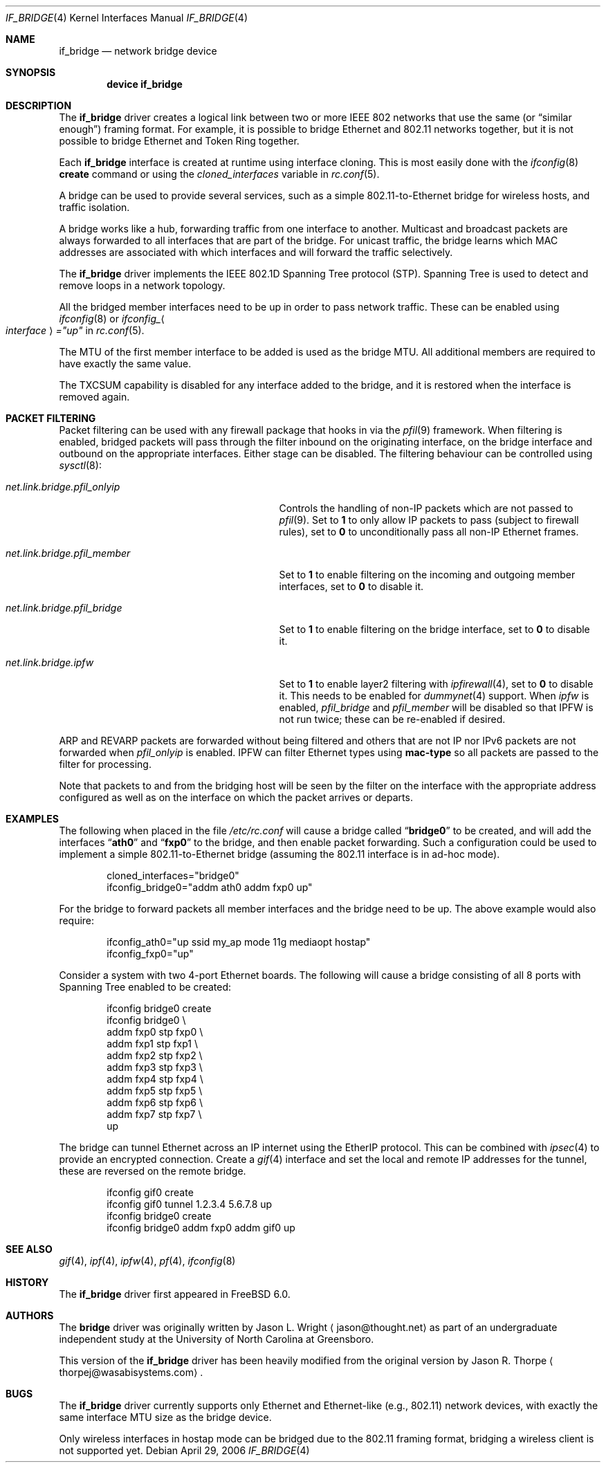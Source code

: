 .\"	$NetBSD: bridge.4,v 1.5 2004/01/31 20:14:11 jdc Exp $
.\"
.\" Copyright 2001 Wasabi Systems, Inc.
.\" All rights reserved.
.\"
.\" Written by Jason R. Thorpe for Wasabi Systems, Inc.
.\"
.\" Redistribution and use in source and binary forms, with or without
.\" modification, are permitted provided that the following conditions
.\" are met:
.\" 1. Redistributions of source code must retain the above copyright
.\"    notice, this list of conditions and the following disclaimer.
.\" 2. Redistributions in binary form must reproduce the above copyright
.\"    notice, this list of conditions and the following disclaimer in the
.\"    documentation and/or other materials provided with the distribution.
.\" 3. All advertising materials mentioning features or use of this software
.\"    must display the following acknowledgement:
.\"	This product includes software developed for the NetBSD Project by
.\"	Wasabi Systems, Inc.
.\" 4. The name of Wasabi Systems, Inc. may not be used to endorse
.\"    or promote products derived from this software without specific prior
.\"    written permission.
.\"
.\" THIS SOFTWARE IS PROVIDED BY WASABI SYSTEMS, INC. ``AS IS'' AND
.\" ANY EXPRESS OR IMPLIED WARRANTIES, INCLUDING, BUT NOT LIMITED
.\" TO, THE IMPLIED WARRANTIES OF MERCHANTABILITY AND FITNESS FOR A PARTICULAR
.\" PURPOSE ARE DISCLAIMED.  IN NO EVENT SHALL WASABI SYSTEMS, INC
.\" BE LIABLE FOR ANY DIRECT, INDIRECT, INCIDENTAL, SPECIAL, EXEMPLARY, OR
.\" CONSEQUENTIAL DAMAGES (INCLUDING, BUT NOT LIMITED TO, PROCUREMENT OF
.\" SUBSTITUTE GOODS OR SERVICES; LOSS OF USE, DATA, OR PROFITS; OR BUSINESS
.\" INTERRUPTION) HOWEVER CAUSED AND ON ANY THEORY OF LIABILITY, WHETHER IN
.\" CONTRACT, STRICT LIABILITY, OR TORT (INCLUDING NEGLIGENCE OR OTHERWISE)
.\" ARISING IN ANY WAY OUT OF THE USE OF THIS SOFTWARE, EVEN IF ADVISED OF THE
.\" POSSIBILITY OF SUCH DAMAGE.
.\"
.\" $FreeBSD$
.\"
.Dd April 29, 2006
.Dt IF_BRIDGE 4
.Os
.Sh NAME
.Nm if_bridge
.Nd network bridge device
.Sh SYNOPSIS
.Cd "device if_bridge"
.Sh DESCRIPTION
The
.Nm
driver creates a logical link between two or more IEEE 802 networks
that use the same (or
.Dq "similar enough" )
framing format.
For example, it is possible to bridge Ethernet and 802.11 networks together,
but it is not possible to bridge Ethernet and Token Ring together.
.Pp
Each
.Nm
interface is created at runtime using interface cloning.
This is
most easily done with the
.Xr ifconfig 8
.Cm create
command or using the
.Va cloned_interfaces
variable in
.Xr rc.conf 5 .
.Pp
A bridge can be used to provide several services, such as a simple
802.11-to-Ethernet bridge for wireless hosts, and traffic isolation.
.Pp
A bridge works like a hub, forwarding traffic from one interface
to another.
Multicast and broadcast packets are always forwarded to all
interfaces that are part of the bridge.
For unicast traffic, the bridge learns which MAC addresses are associated
with which interfaces and will forward the traffic selectively.
.Pp
The
.Nm
driver implements the IEEE 802.1D Spanning Tree protocol (STP).
Spanning Tree is used to detect and remove loops in a network topology.
.Pp
All the bridged member interfaces need to be up in order to pass network traffic.
These can be enabled using
.Xr ifconfig 8 
or
.Va ifconfig_ Ns Ao Ar interface Ac Ns Va ="up"
in
.Xr rc.conf 5 .
.Pp
The MTU of the first member interface to be added is used as the bridge MTU.
All additional members are required to have exactly the same value.
.Pp
The TXCSUM capability is disabled for any interface added to the bridge, and it
is restored when the interface is removed again.
.Sh PACKET FILTERING
.Pp
Packet filtering can be used with any firewall package that hooks in via the
.Xr pfil 9
framework.
When filtering is enabled, bridged packets will pass through the filter
inbound on the originating interface, on the bridge interface and outbound on
the appropriate interfaces.
Either stage can be disabled.
The filtering behaviour can be controlled using
.Xr sysctl 8 :
.Bl -tag -width ".Va net.link.bridge.pfil_onlyip"
.It Va net.link.bridge.pfil_onlyip
Controls the handling of non-IP packets which are not passed to
.Xr pfil 9 .
Set to
.Li 1
to only allow IP packets to pass (subject to firewall rules), set to
.Li 0
to unconditionally pass all non-IP Ethernet frames.
.It Va net.link.bridge.pfil_member
Set to
.Li 1
to enable filtering on the incoming and outgoing member interfaces, set
to
.Li 0
to disable it.
.It Va net.link.bridge.pfil_bridge
Set to
.Li 1
to enable filtering on the bridge interface, set
to
.Li 0
to disable it.
.It Va net.link.bridge.ipfw
Set to
.Li 1
to enable layer2 filtering with
.Xr ipfirewall 4 ,
set to
.Li 0
to disable it.
This needs to be enabled for
.Xr dummynet 4
support.
When
.Va ipfw
is enabled,
.Va pfil_bridge
and
.Va pfil_member
will be disabled so that IPFW
is not run twice; these can be re-enabled if desired.
.El
.Pp
ARP and REVARP packets are forwarded without being filtered and others
that are not IP nor IPv6 packets are not forwarded when
.Va pfil_onlyip
is enabled.
IPFW can filter Ethernet types using
.Cm mac-type
so all packets are passed to
the filter for processing.
.Pp
Note that packets to and from the bridging host will be seen by the
filter on the interface with the appropriate address configured as well
as on the interface on which the packet arrives or departs.
.Sh EXAMPLES
The following when placed in the file
.Pa /etc/rc.conf
will cause a bridge called
.Dq Li bridge0
to be created, and will add the interfaces
.Dq Li ath0
and
.Dq Li fxp0
to the bridge, and then enable packet forwarding.
Such a configuration could be used to implement a simple
802.11-to-Ethernet bridge (assuming the 802.11 interface is
in ad-hoc mode).
.Bd -literal -offset indent
cloned_interfaces="bridge0"
ifconfig_bridge0="addm ath0 addm fxp0 up"
.Ed
.Pp
For the bridge to forward packets all member interfaces and the bridge need
to be up.
The above example would also require:
.Bd -literal -offset indent
ifconfig_ath0="up ssid my_ap mode 11g mediaopt hostap"
ifconfig_fxp0="up"
.Ed
.Pp
Consider a system with two 4-port Ethernet boards.
The following will cause a bridge consisting of all 8 ports with Spanning Tree
enabled to be created:
.Bd -literal -offset indent
ifconfig bridge0 create
ifconfig bridge0 \e
    addm fxp0 stp fxp0 \e
    addm fxp1 stp fxp1 \e
    addm fxp2 stp fxp2 \e
    addm fxp3 stp fxp3 \e
    addm fxp4 stp fxp4 \e
    addm fxp5 stp fxp5 \e
    addm fxp6 stp fxp6 \e
    addm fxp7 stp fxp7 \e
    up
.Ed
.Pp
The bridge can tunnel Ethernet across an IP internet using the EtherIP
protocol.
This can be combined with
.Xr ipsec 4
to provide an encrypted connection.
Create a
.Xr gif 4
interface and set the local and remote IP addresses for the
tunnel, these are reversed on the remote bridge.
.Bd -literal -offset indent
ifconfig gif0 create
ifconfig gif0 tunnel 1.2.3.4 5.6.7.8 up
ifconfig bridge0 create
ifconfig bridge0 addm fxp0 addm gif0 up
.Ed
.Sh SEE ALSO
.Xr gif 4 ,
.Xr ipf 4 ,
.Xr ipfw 4 ,
.Xr pf 4 ,
.Xr ifconfig 8
.Sh HISTORY
The
.Nm
driver first appeared in
.Fx 6.0 .
.Sh AUTHORS
.An -nosplit
The
.Nm bridge
driver was originally written by
.An Jason L. Wright
.Aq jason@thought.net
as part of an undergraduate independent study at the University of
North Carolina at Greensboro.
.Pp
This version of the
.Nm
driver has been heavily modified from the original version by
.An Jason R. Thorpe
.Aq thorpej@wasabisystems.com .
.Sh BUGS
The
.Nm
driver currently supports only Ethernet and Ethernet-like (e.g., 802.11)
network devices, with exactly the same interface MTU size as the bridge device.
.Pp
Only wireless interfaces in hostap mode can be bridged due to the 802.11
framing format, bridging a wireless client is not supported yet.
